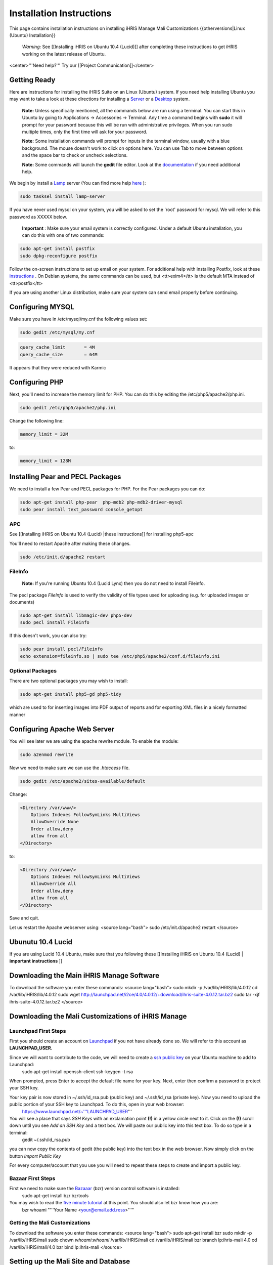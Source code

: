 Installation Instructions
=========================

This page contains installation instructions on installing iHRIS Manage Mali Customizations
{{otherversions|Linux (Ubuntu) Installation}} 

 *Warning:*  See [[Installing iHRIS on Ubuntu 10.4 (Lucid)]] after completing these instructions to get iHRIS working on the latest release of Ubuntu.

<center>'''Need help?'''  Try our [[Project Communication]]</center>

Getting Ready
^^^^^^^^^^^^^

Here are instructions for installing the iHRIS Suite on an Linux (Ubuntu) system.  If you need help installing Ubuntu you may want to take a look at
these directions for installing a  `Server <http://www.howtoforge.com/perfect-server-ubuntu8.04-lts>`_  or a  `Desktop <http://www.howtoforge.com/the-perfect-desktop-ubuntu-8.04-lts-hardy-heron>`_  system.

 **Note:**   Unless specifically mentioned, all the commands below are run using a terminal.  You can start this in Ubuntu by going to Applications -> Accessories -> Terminal.  Any time a command begins with **sudo**  it will prompt for your password because this will be run with administrative privileges.  When you run sudo multiple times, only the first time will ask for your password.

 **Note:**   Some installation commands will prompt for inputs in the terminal window, usually with a blue background.  The mouse doesn't work to click on options here.  You can use Tab to move between options and the space bar to check or uncheck selections.

 **Note:**   Some commands will launch the **gedit**  file editor.  Look at the  `documentation <https://help.ubuntu.com/community/gedit>`_  if you need additional help.

We begin by install a  `Lamp <http://en.wikipedia.org/wiki/LAMP_%28software_bundle%29>`_  server
(You can find more help  `here <https://help.ubuntu.com/community/ApacheMySQLPHP>`_ ):

.. code-block:: bash

    sudo tasksel install lamp-server
    

If you have never used mysql on your system, you will be asked to set the 'root' password for mysql.  We will refer to this password as XXXXX below.

 **Important** : Make sure your email system is correctly configured.  Under a default Ubuntu installation, you can do this with one of two commands:

.. code-block:: bash

    sudo apt-get install postfix
    sudo dpkg-reconfigure postfix
    

Follow the on-screen instructions to set up email on your system.  For additional help with installing Postfix, look at these  `instructions <https://help.ubuntu.com/community/PostfixBasicSetupHowto>`_ .  On Debian systems, the same commands can be used, but <tt>exim4</tt> is the default MTA instead of <tt>postfix</tt>

If you are using another Linux distribution, make sure your system can send email properly before continuing.

Configuring MYSQL
^^^^^^^^^^^^^^^^^
Make sure you have in /etc/mysql/my.cnf the following values set:

.. code-block:: bash

    sudo gedit /etc/mysql/my.cnf
    

.. code-block:: ini

    query_cache_limit       = 4M
    query_cache_size        = 64M
    

It appears that they were reduced with Karmic

Configuring PHP
^^^^^^^^^^^^^^^

Next, you'll need to increase the memory limit for PHP. You can do this by editing the /etc/php5/apache2/php.ini. 

.. code-block:: bash

    sudo gedit /etc/php5/apache2/php.ini
    

Change the following line:

.. code-block:: ini

    memory_limit = 32M
    

to:

.. code-block:: ini

    memory_limit = 128M
    

Installing Pear and PECL Packages
^^^^^^^^^^^^^^^^^^^^^^^^^^^^^^^^^

We need to install a few Pear and PECL packages for PHP.  For the Pear packages you can do:

.. code-block:: bash

    sudo apt-get install php-pear  php-mdb2 php-mdb2-driver-mysql 
    sudo pear install text_password console_getopt
    

APC
~~~
See [[Installing iHRIS on Ubuntu 10.4 (Lucid) |these instructions]] for installing php5-apc

You'll need to restart Apache after making these changes.

.. code-block:: bash

    sudo /etc/init.d/apache2 restart
    

FileInfo
~~~~~~~~
 **Note:**  If you're running Ubuntu 10.4 (Lucid Lynx) then you do not need to install Fileinfo.

The pecl package *FileInfo*  is used to verify the validity of file types used for uploading (e.g. for uploaded images or documents)

.. code-block:: bash

    sudo apt-get install libmagic-dev php5-dev
    sudo pecl install Fileinfo
    

If this doesn't work, you can also try:

.. code-block:: bash

    sudo pear install pecl/Fileinfo
    echo extension=fileinfo.so | sudo tee /etc/php5/apache2/conf.d/fileinfo.ini
    

Optional Packages
~~~~~~~~~~~~~~~~~
There are two optional packages you may wish to install:

.. code-block:: bash

    sudo apt-get install php5-gd php5-tidy
    

which are used to for inserting images into PDF output of reports and for exporting XML files in a nicely formatted manner

Configuring Apache Web Server
^^^^^^^^^^^^^^^^^^^^^^^^^^^^^

You will see later we are using the apache rewrite module.  To enable the module:

.. code-block:: bash

    sudo a2enmod rewrite
    

Now we need to make sure we can use the *.htaccess*  file.

.. code-block:: bash

    sudo gedit /etc/apache2/sites-available/default
    

Change:

.. code-block:: apache

    <Directory /var/www/>
    	Options Indexes FollowSymLinks MultiViews
    	AllowOverride None
    	Order allow,deny
    	allow from all
    </Directory>
    

to:

.. code-block:: apache

    <Directory /var/www/>
    	Options Indexes FollowSymLinks MultiViews
    	AllowOverride All
    	Order allow,deny
    	allow from all
    </Directory>
    

Save and quit.

Let us restart the Apache webserver using:
<source lang="bash">
sudo /etc/init.d/apache2 restart 
</source>

Ubunutu 10.4 Lucid
^^^^^^^^^^^^^^^^^^

If you are using Lucid 10.4 Ubuntu, make sure that you following these [[Installing iHRIS on Ubuntu 10.4 (Lucid) | **important instructions** ]]

Downloading the Main iHRIS Manage Software
^^^^^^^^^^^^^^^^^^^^^^^^^^^^^^^^^^^^^^^^^^
To download the software you enter these commands:
<source lang="bash">
sudo mkdir -p /var/lib/iHRIS/lib/4.0.12
cd /var/lib/iHRIS/lib/4.0.12
sudo wget http://launchpad.net/i2ce/4.0/4.0.12/+download/ihris-suite-4.0.12.tar.bz2
sudo tar -xjf ihris-suite-4.0.12.tar.bz2
</source>

Downloading the Mali Customizations of iHRIS Manage
^^^^^^^^^^^^^^^^^^^^^^^^^^^^^^^^^^^^^^^^^^^^^^^^^^^

Launchpad First Steps
~~~~~~~~~~~~~~~~~~~~~
First you should create an account on  `Launchpad <https://launchpad.net/>`_  if you not have already done so.  We will refer to this account as **LAUNCHPAD_USER.** 

Since we will want to contribute to the code, we will need to create a  `ssh public key <https://help.launchpad.net/YourAccount/CreatingAnSSHKeyPair>`_  on your Ubuntu machine to add to Launchpad:
 sudo apt-get install openssh-client
 ssh-keygen -t rsa
When prompted, press Enter to accept the default file name for your key. Next, enter then confirm a password to protect your SSH key.  

Your key pair is now stored in ~/.ssh/id_rsa.pub (public key) and ~/.ssh/id_rsa (private key). Now you need to upload the public portion of your SSH key to Launchpad. To do this, open in your web browser:
 https://www.launchpad.net/~'''LAUNCHPAD_USER'''
You will see a place that says *SSH Keys*  with an exclamation point **(!)**  in a yellow circle next to it.  Click on the **(!)**  scroll down until you see *Add an SSH Key*  and a text box.  We will paste our public key into this text box.  To do so type in a terminal:
 gedit ~/.ssh/id_rsa.pub
you can now copy the contents of gedit (the public key) into the text box in the web browser.  Now simply click on the button *Import Public Key* 

For every computer/account that you use you will need to repeat these steps to create and import a public key.

Bazaar First Steps
~~~~~~~~~~~~~~~~~~
First we need to make sure the  `Bazaaar <http://bazaar-vcs.org/en/>`_  (bzr) version control software is installed:
  sudo apt-get install bzr bzrtools
You may wish to read the  `five minute tutorial <http://doc.bazaar-vcs.org/latest/en/mini-tutorial/index.html>`_  at this point.  You should also let bzr know how you are:
  bzr whoami "'''Your Name <your@email.add.ress>'''"

Getting the Mali Customizations
~~~~~~~~~~~~~~~~~~~~~~~~~~~~~~~

To download the software you enter these commands:
<source lang="bash">
sudo apt-get install bzr
sudo mkdir -p /var/lib/iHRIS/mali
sudo chown `whoami`:`whoami` /var/lib/iHRIS/mali
cd /var/lib/iHRIS/mali
bzr branch lp:ihris-mali 4.0
cd /var/lib/iHRIS/mali/4.0
bzr bind lp:ihris-mali
</source>

Setting up the Mali Site and Database
^^^^^^^^^^^^^^^^^^^^^^^^^^^^^^^^^^^^^

Database Setup
~~~~~~~~~~~~~~

To create the needed database you can do:
<source lang="bash">
mysql -u root -p
</source>
Enter the password you set above (XXXXX) for MySQL.  You will now be able to send commands to MySQL and the prompt should always begin with 'mysql> '.  Type these commands:
<source lang="mysql">
CREATE DATABASE manage_mali_4_0;
GRANT ALL PRIVILEGES ON manage_mali_4_0.* TO ihris@localhost identified by 'PASSWORD';
SET GLOBAL log_bin_trust_function_creators = 1;
exit
</source>

Substitute **PASSWORD**  with something appropriate.  

If you are having trouble creating routines see  `this <http://www.ispirer.com/wiki/sqlways/troubleshooting-guide/mysql/import/binary-logging>`_ .

Setting the Password
~~~~~~~~~~~~~~~~~~~~

Now we need to set the password **PASSWORD**  in the main configuration file.  Run the commands:
<source lang="bash">
mkdir -p /var/lib/iHRIS/mali/4.0/pages/local/
cp /var/lib/iHRIS/mali/4.0/pages/config.values.php /var/lib/iHRIS/mali/4.0/pages/local/config.values.php
gedit /var/lib/iHRIS/mali/4.0/pages/local/config.values.php
</source>
and the PASSWORD in the following line to what you chose above:
<source lang="php">
/**
 * the dsn to connect to your database
 */
$i2ce_site_dsn = 'mysql://ihris:PASSWORD@localhost/manage_mali_4_0' ;
</source>
Now Save and Quit.

Making the Site Available
~~~~~~~~~~~~~~~~~~~~~~~~~

We make iHRIS Manage site available via the webserver:
<source lang="bash">
sudo ln -s /var/lib/iHRIS/mali/4.0/pages /var/www/mali-manage
</source>

Finishing Up
~~~~~~~~~~~~
Now we are ready to begin the site installation.  Simply browse to:
<center>
http://localhost/mali-manage
</center>
and wait for the site to initialize itself.  Congratulations!  You may log in as the *i2ce_admin*  with the password you used to connect to the database ('''YYYY''' that you set above).

Updating Customizations
^^^^^^^^^^^^^^^^^^^^^^^
To update the customizations from launchpad, ensure that port 22 is open on the server and do:
 cd /var/lib/iHRIS/mali/4.0
 bzr update

